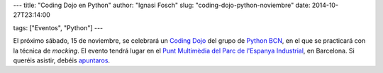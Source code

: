 ---
title: "Coding Dojo en Python"
author: "Ignasi Fosch"
slug: "coding-dojo-python-noviembre"
date: 2014-10-27T23:14:00

tags: ["Eventos", "Python"]
---

.. image:: /images/python.png
   :width: 110 
   :height: 110
   :alt: Python
   :align: right

El próximo sábado, 15 de noviembre, se celebrará un `Coding Dojo`_ del grupo de `Python BCN`_, en el que se practicará con la técnica de *mocking*. El evento tendrá lugar en el `Punt Multimèdia del Parc de l'Espanya Industrial`_, en Barcelona. Si queréis asistir, debéis apuntaros_.

.. _`Coding Dojo`: http://codingdojo.org/cgi-bin/index.pl?back=WhatIsCodingDojo
.. _`Python BCN`: http://pybcn.org
.. _`Punt Multimèdia del Parc de l'Espanya Industrial`: http://www.puntmultimedia.org/punt-multimedia-casa-del-mig/
.. _apuntaros: http://www.puntmultimedia.org/portfolio-items/python-coding-dojos/?portfolioID=3963
